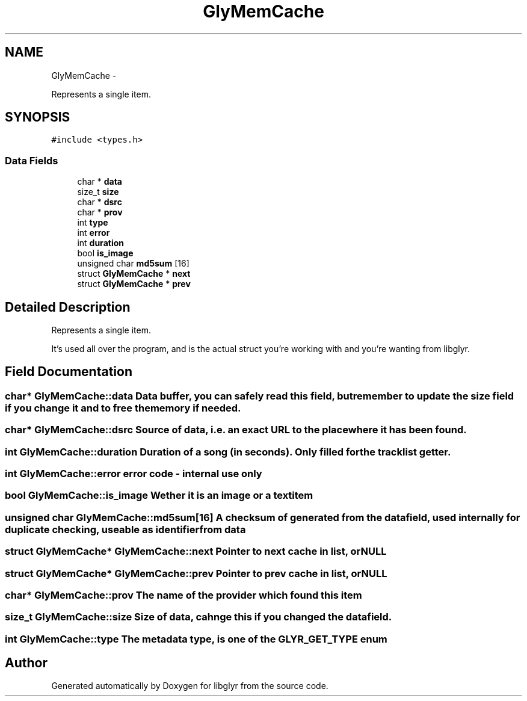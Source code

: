 .TH "GlyMemCache" 3 "Wed Jun 15 2011" "Version 0.6" "libglyr" \" -*- nroff -*-
.ad l
.nh
.SH NAME
GlyMemCache \- 
.PP
Represents a single item.  

.SH SYNOPSIS
.br
.PP
.PP
\fC#include <types.h>\fP
.SS "Data Fields"

.in +1c
.ti -1c
.RI "char * \fBdata\fP"
.br
.ti -1c
.RI "size_t \fBsize\fP"
.br
.ti -1c
.RI "char * \fBdsrc\fP"
.br
.ti -1c
.RI "char * \fBprov\fP"
.br
.ti -1c
.RI "int \fBtype\fP"
.br
.ti -1c
.RI "int \fBerror\fP"
.br
.ti -1c
.RI "int \fBduration\fP"
.br
.ti -1c
.RI "bool \fBis_image\fP"
.br
.ti -1c
.RI "unsigned char \fBmd5sum\fP [16]"
.br
.ti -1c
.RI "struct \fBGlyMemCache\fP * \fBnext\fP"
.br
.ti -1c
.RI "struct \fBGlyMemCache\fP * \fBprev\fP"
.br
.in -1c
.SH "Detailed Description"
.PP 
Represents a single item. 

It's used all over the program, and is the actual struct you're working with and you're wanting from libglyr. 
.SH "Field Documentation"
.PP 
.SS "char* \fBGlyMemCache::data\fP"Data buffer, you can safely read this field, but remember to update the size field if you change it and to free the memory if needed. 
.SS "char* \fBGlyMemCache::dsrc\fP"Source of data, i.e. an exact URL to the place where it has been found. 
.SS "int \fBGlyMemCache::duration\fP"Duration of a song (in seconds). Only filled for the tracklist getter. 
.SS "int \fBGlyMemCache::error\fP"error code - internal use only 
.SS "bool \fBGlyMemCache::is_image\fP"Wether it is an image or a textitem 
.SS "unsigned char \fBGlyMemCache::md5sum\fP[16]"A checksum of generated from the data field, used internally for duplicate checking, useable as identifier from data 
.SS "struct \fBGlyMemCache\fP* \fBGlyMemCache::next\fP"Pointer to next cache in list, or NULL 
.SS "struct \fBGlyMemCache\fP* \fBGlyMemCache::prev\fP"Pointer to prev cache in list, or NULL 
.SS "char* \fBGlyMemCache::prov\fP"The name of the provider which found this item 
.SS "size_t \fBGlyMemCache::size\fP"Size of data, cahnge this if you changed the data field. 
.SS "int \fBGlyMemCache::type\fP"The metadata type, is one of the GLYR_GET_TYPE enum 

.SH "Author"
.PP 
Generated automatically by Doxygen for libglyr from the source code.
